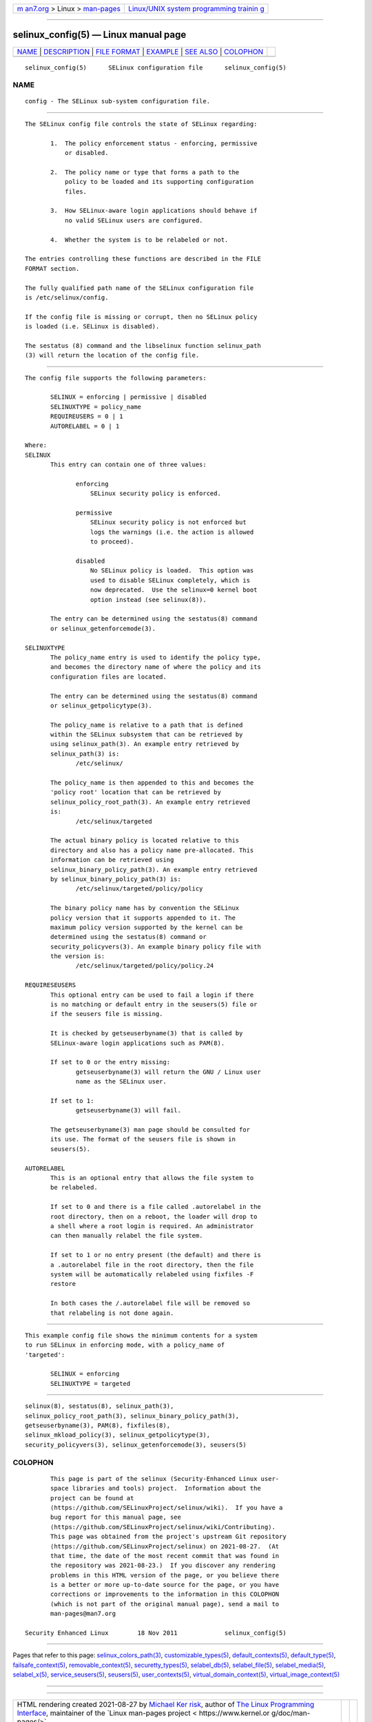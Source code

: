 .. container:: page-top

.. container:: nav-bar

   +----------------------------------+----------------------------------+
   | `m                               | `Linux/UNIX system programming   |
   | an7.org <../../../index.html>`__ | trainin                          |
   | > Linux >                        | g <http://man7.org/training/>`__ |
   | `man-pages <../index.html>`__    |                                  |
   +----------------------------------+----------------------------------+

--------------

selinux_config(5) — Linux manual page
=====================================

+-----------------------------------+-----------------------------------+
| `NAME <#NAME>`__ \|               |                                   |
| `DESCRIPTION <#DESCRIPTION>`__ \| |                                   |
| `FILE FORMAT <#FILE_FORMAT>`__ \| |                                   |
| `EXAMPLE <#EXAMPLE>`__ \|         |                                   |
| `SEE ALSO <#SEE_ALSO>`__ \|       |                                   |
| `COLOPHON <#COLOPHON>`__          |                                   |
+-----------------------------------+-----------------------------------+
| .. container:: man-search-box     |                                   |
+-----------------------------------+-----------------------------------+

::

   selinux_config(5)      SELinux configuration file      selinux_config(5)

NAME
-------------------------------------------------

::

          config - The SELinux sub-system configuration file.


---------------------------------------------------------------

::

          The SELinux config file controls the state of SELinux regarding:

                 1.  The policy enforcement status - enforcing, permissive
                     or disabled.

                 2.  The policy name or type that forms a path to the
                     policy to be loaded and its supporting configuration
                     files.

                 3.  How SELinux-aware login applications should behave if
                     no valid SELinux users are configured.

                 4.  Whether the system is to be relabeled or not.

          The entries controlling these functions are described in the FILE
          FORMAT section.

          The fully qualified path name of the SELinux configuration file
          is /etc/selinux/config.

          If the config file is missing or corrupt, then no SELinux policy
          is loaded (i.e. SELinux is disabled).

          The sestatus (8) command and the libselinux function selinux_path
          (3) will return the location of the config file.


---------------------------------------------------------------

::

          The config file supports the following parameters:

                 SELINUX = enforcing | permissive | disabled
                 SELINUXTYPE = policy_name
                 REQUIREUSERS = 0 | 1
                 AUTORELABEL = 0 | 1

          Where:
          SELINUX
                 This entry can contain one of three values:

                        enforcing
                            SELinux security policy is enforced.

                        permissive
                            SELinux security policy is not enforced but
                            logs the warnings (i.e. the action is allowed
                            to proceed).

                        disabled
                            No SELinux policy is loaded.  This option was
                            used to disable SELinux completely, which is
                            now deprecated.  Use the selinux=0 kernel boot
                            option instead (see selinux(8)).

                 The entry can be determined using the sestatus(8) command
                 or selinux_getenforcemode(3).

          SELINUXTYPE
                 The policy_name entry is used to identify the policy type,
                 and becomes the directory name of where the policy and its
                 configuration files are located.

                 The entry can be determined using the sestatus(8) command
                 or selinux_getpolicytype(3).

                 The policy_name is relative to a path that is defined
                 within the SELinux subsystem that can be retrieved by
                 using selinux_path(3). An example entry retrieved by
                 selinux_path(3) is:
                        /etc/selinux/

                 The policy_name is then appended to this and becomes the
                 'policy root' location that can be retrieved by
                 selinux_policy_root_path(3). An example entry retrieved
                 is:
                        /etc/selinux/targeted

                 The actual binary policy is located relative to this
                 directory and also has a policy name pre-allocated. This
                 information can be retrieved using
                 selinux_binary_policy_path(3). An example entry retrieved
                 by selinux_binary_policy_path(3) is:
                        /etc/selinux/targeted/policy/policy

                 The binary policy name has by convention the SELinux
                 policy version that it supports appended to it. The
                 maximum policy version supported by the kernel can be
                 determined using the sestatus(8) command or
                 security_policyvers(3). An example binary policy file with
                 the version is:
                        /etc/selinux/targeted/policy/policy.24

          REQUIRESEUSERS
                 This optional entry can be used to fail a login if there
                 is no matching or default entry in the seusers(5) file or
                 if the seusers file is missing.

                 It is checked by getseuserbyname(3) that is called by
                 SELinux-aware login applications such as PAM(8).

                 If set to 0 or the entry missing:
                        getseuserbyname(3) will return the GNU / Linux user
                        name as the SELinux user.

                 If set to 1:
                        getseuserbyname(3) will fail.

                 The getseuserbyname(3) man page should be consulted for
                 its use. The format of the seusers file is shown in
                 seusers(5).

          AUTORELABEL
                 This is an optional entry that allows the file system to
                 be relabeled.

                 If set to 0 and there is a file called .autorelabel in the
                 root directory, then on a reboot, the loader will drop to
                 a shell where a root login is required. An administrator
                 can then manually relabel the file system.

                 If set to 1 or no entry present (the default) and there is
                 a .autorelabel file in the root directory, then the file
                 system will be automatically relabeled using fixfiles -F
                 restore

                 In both cases the /.autorelabel file will be removed so
                 that relabeling is not done again.


-------------------------------------------------------

::

          This example config file shows the minimum contents for a system
          to run SELinux in enforcing mode, with a policy_name of
          'targeted':

                 SELINUX = enforcing
                 SELINUXTYPE = targeted


---------------------------------------------------------

::

          selinux(8), sestatus(8), selinux_path(3),
          selinux_policy_root_path(3), selinux_binary_policy_path(3),
          getseuserbyname(3), PAM(8), fixfiles(8),
          selinux_mkload_policy(3), selinux_getpolicytype(3),
          security_policyvers(3), selinux_getenforcemode(3), seusers(5)

COLOPHON
---------------------------------------------------------

::

          This page is part of the selinux (Security-Enhanced Linux user-
          space libraries and tools) project.  Information about the
          project can be found at 
          ⟨https://github.com/SELinuxProject/selinux/wiki⟩.  If you have a
          bug report for this manual page, see
          ⟨https://github.com/SELinuxProject/selinux/wiki/Contributing⟩.
          This page was obtained from the project's upstream Git repository
          ⟨https://github.com/SELinuxProject/selinux⟩ on 2021-08-27.  (At
          that time, the date of the most recent commit that was found in
          the repository was 2021-08-23.)  If you discover any rendering
          problems in this HTML version of the page, or you believe there
          is a better or more up-to-date source for the page, or you have
          corrections or improvements to the information in this COLOPHON
          (which is not part of the original manual page), send a mail to
          man-pages@man7.org

   Security Enhanced Linux        18 Nov 2011             selinux_config(5)

--------------

Pages that refer to this page:
`selinux_colors_path(3) <../man3/selinux_colors_path.3.html>`__, 
`customizable_types(5) <../man5/customizable_types.5.html>`__, 
`default_contexts(5) <../man5/default_contexts.5.html>`__, 
`default_type(5) <../man5/default_type.5.html>`__, 
`failsafe_context(5) <../man5/failsafe_context.5.html>`__, 
`removable_context(5) <../man5/removable_context.5.html>`__, 
`securetty_types(5) <../man5/securetty_types.5.html>`__, 
`selabel_db(5) <../man5/selabel_db.5.html>`__, 
`selabel_file(5) <../man5/selabel_file.5.html>`__, 
`selabel_media(5) <../man5/selabel_media.5.html>`__, 
`selabel_x(5) <../man5/selabel_x.5.html>`__, 
`service_seusers(5) <../man5/service_seusers.5.html>`__, 
`seusers(5) <../man5/seusers.5.html>`__, 
`user_contexts(5) <../man5/user_contexts.5.html>`__, 
`virtual_domain_context(5) <../man5/virtual_domain_context.5.html>`__, 
`virtual_image_context(5) <../man5/virtual_image_context.5.html>`__

--------------

--------------

.. container:: footer

   +-----------------------+-----------------------+-----------------------+
   | HTML rendering        |                       | |Cover of TLPI|       |
   | created 2021-08-27 by |                       |                       |
   | `Michael              |                       |                       |
   | Ker                   |                       |                       |
   | risk <https://man7.or |                       |                       |
   | g/mtk/index.html>`__, |                       |                       |
   | author of `The Linux  |                       |                       |
   | Programming           |                       |                       |
   | Interface <https:     |                       |                       |
   | //man7.org/tlpi/>`__, |                       |                       |
   | maintainer of the     |                       |                       |
   | `Linux man-pages      |                       |                       |
   | project <             |                       |                       |
   | https://www.kernel.or |                       |                       |
   | g/doc/man-pages/>`__. |                       |                       |
   |                       |                       |                       |
   | For details of        |                       |                       |
   | in-depth **Linux/UNIX |                       |                       |
   | system programming    |                       |                       |
   | training courses**    |                       |                       |
   | that I teach, look    |                       |                       |
   | `here <https://ma     |                       |                       |
   | n7.org/training/>`__. |                       |                       |
   |                       |                       |                       |
   | Hosting by `jambit    |                       |                       |
   | GmbH                  |                       |                       |
   | <https://www.jambit.c |                       |                       |
   | om/index_en.html>`__. |                       |                       |
   +-----------------------+-----------------------+-----------------------+

--------------

.. container:: statcounter

   |Web Analytics Made Easy - StatCounter|

.. |Cover of TLPI| image:: https://man7.org/tlpi/cover/TLPI-front-cover-vsmall.png
   :target: https://man7.org/tlpi/
.. |Web Analytics Made Easy - StatCounter| image:: https://c.statcounter.com/7422636/0/9b6714ff/1/
   :class: statcounter
   :target: https://statcounter.com/
